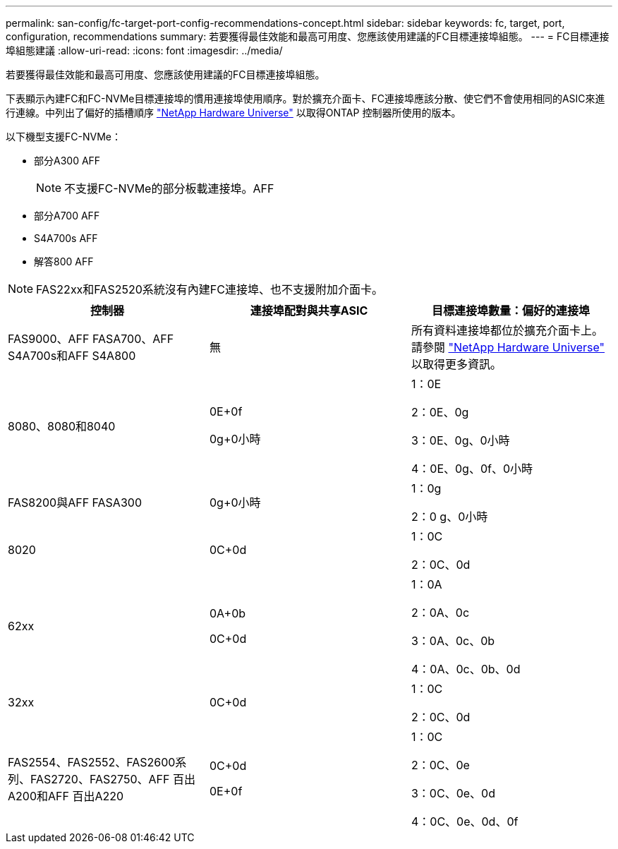 ---
permalink: san-config/fc-target-port-config-recommendations-concept.html 
sidebar: sidebar 
keywords: fc, target, port, configuration, recommendations 
summary: 若要獲得最佳效能和最高可用度、您應該使用建議的FC目標連接埠組態。 
---
= FC目標連接埠組態建議
:allow-uri-read: 
:icons: font
:imagesdir: ../media/


[role="lead"]
若要獲得最佳效能和最高可用度、您應該使用建議的FC目標連接埠組態。

下表顯示內建FC和FC-NVMe目標連接埠的慣用連接埠使用順序。對於擴充介面卡、FC連接埠應該分散、使它們不會使用相同的ASIC來進行連線。中列出了偏好的插槽順序 https://hwu.netapp.com["NetApp Hardware Universe"^] 以取得ONTAP 控制器所使用的版本。

以下機型支援FC-NVMe：

* 部分A300 AFF
+
[NOTE]
====
不支援FC-NVMe的部分板載連接埠。AFF

====
* 部分A700 AFF
* S4A700s AFF
* 解答800 AFF


[NOTE]
====
FAS22xx和FAS2520系統沒有內建FC連接埠、也不支援附加介面卡。

====
[cols="3*"]
|===
| 控制器 | 連接埠配對與共享ASIC | 目標連接埠數量：偏好的連接埠 


 a| 
FAS9000、AFF FASA700、AFF S4A700s和AFF S4A800
 a| 
無
 a| 
所有資料連接埠都位於擴充介面卡上。請參閱 https://hwu.netapp.com["NetApp Hardware Universe"^] 以取得更多資訊。



 a| 
8080、8080和8040
 a| 
0E+0f

0g+0小時
 a| 
1：0E

2：0E、0g

3：0E、0g、0小時

4：0E、0g、0f、0小時



 a| 
FAS8200與AFF FASA300
 a| 
0g+0小時
 a| 
1：0g

2：0 g、0小時



 a| 
8020
 a| 
0C+0d
 a| 
1：0C

2：0C、0d



 a| 
62xx
 a| 
0A+0b

0C+0d
 a| 
1：0A

2：0A、0c

3：0A、0c、0b

4：0A、0c、0b、0d



 a| 
32xx
 a| 
0C+0d
 a| 
1：0C

2：0C、0d



 a| 
FAS2554、FAS2552、FAS2600系列、FAS2720、FAS2750、AFF 百出A200和AFF 百出A220
 a| 
0C+0d

0E+0f
 a| 
1：0C

2：0C、0e

3：0C、0e、0d

4：0C、0e、0d、0f

|===